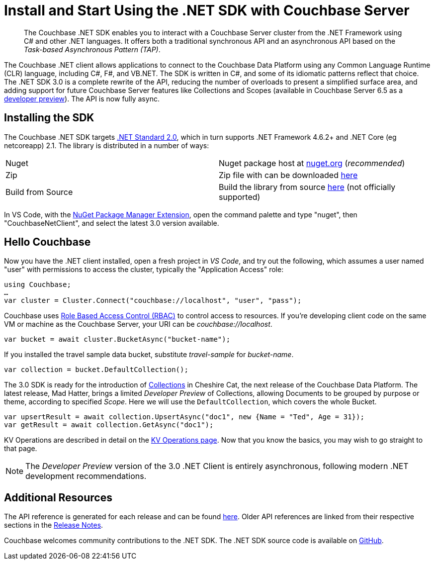 = Install and Start Using the .NET SDK with Couchbase Server
:page-aliases: ROOT:getting-started,ROOT:start-using,ROOT:hello-couchbase,ROOT:start-using-sdk
:navtitle: Start Using the SDK

[abstract]
The Couchbase .NET SDK enables you to interact with a Couchbase Server cluster from the .NET Framework using C# and other .NET languages.
It offers both a traditional synchronous API and an asynchronous API based on the _Task-based Asynchronous Pattern (TAP)_.



The Couchbase .NET client allows applications to connect to the Couchbase Data Platform using any Common Language Runtime (CLR) language, including C#, F#, and VB.NET.
The SDK is written in C#, and some of its idiomatic patterns reflect that choice.
The .NET SDK 3.0 is a complete rewrite of the API, reducing the number of overloads to present a simplified surface area, and adding support for future Couchbase Server features like Collections and Scopes (available in Couchbase Server 6.5 as a xref:concept-docs:collections.adoc[developer preview]).
The API is now fully async.


== Installing the SDK

The Couchbase .NET SDK targets https://docs.microsoft.com/en-us/dotnet/standard/net-standard[.NET Standard 2.0], which in turn supports .NET Framework 4.6.2+ and .NET Core (eg netcoreapp) 2.1. The library is distributed in a number of ways:

|===
|Nuget |Nuget package host at https://www.nuget.org/packages/CouchbaseNetClient/[nuget.org] (_recommended_)
|Zip |Zip file with can be downloaded https://packages.couchbase.com/clients/net/3.0/Couchbase-Net-Client.3.0.0-beta2.zip[here]
|Build from Source |Build the library from source https://github.com/couchbase/couchbase-net-client/[here] (not officially supported)
|===

In VS Code, with the https://marketplace.visualstudio.com/items?itemName=jmrog.vscode-nuget-package-manager[NuGet Package Manager Extension], open the command palette and type "nuget", then "CouchbaseNetClient", and select the latest 3.0 version available.

== Hello Couchbase

Now you have the .NET client installed, open a fresh project in _VS Code_, and try out the following, which assumes a user named "user" with permissions to access the cluster, typically the "Application Access" role:

[source,csharp]
----
using Couchbase;
…
var cluster = Cluster.Connect("couchbase://localhost", "user", "pass");
----

Couchbase uses xref:6.0@server:learn:security/roles.adoc[Role Based Access Control (RBAC)] to control access to resources.
If you're developing client code on the same VM or machine as the Couchbase Server, your URI can be _couchbase://localhost_.

[source,csharp]
----
var bucket = await cluster.BucketAsync("bucket-name");
----

If you installed the travel sample data bucket, substitute _travel-sample_ for _bucket-name_.

[source,csharp]
----
var collection = bucket.DefaultCollection();
----

The 3.0 SDK is ready for the introduction of xref:concept-docs:collections.adoc[Collections] in Cheshire Cat, the next release of the Couchbase Data Platform.
The latest release, Mad Hatter, brings a limited _Developer Preview_ of Collections, allowing Documents to be grouped by purpose or theme, according to specified _Scope_.
Here we will use the `DefaultCollection`, which covers the whole Bucket.

[source,csharp]
----
var upsertResult = await collection.UpsertAsync("doc1", new {Name = "Ted", Age = 31});
var getResult = await collection.GetAsync("doc1");
----

KV Operations are described in detail on the xref:howtos:kv-operations.adoc[KV Operations page].
Now that you know the basics, you may wish to go straight to that page.
//
//
//
//
// -- or first see a complete worked example of using the Couchbase .NET client, our xref:3.0dp1@sample-application.adoc[Travel Sample Application].
//
//

NOTE: The _Developer Preview_ version of the 3.0 .NET Client is entirely asynchronous, following modern .NET development recommendations.

== Additional Resources

The API reference is generated for each release and can be found http://docs.couchbase.com/sdk-api/couchbase-net-client-3.0.0-beta3/[here].
Older API references are linked from their respective sections in the xref:project-docs:sdk-release-notes.adoc[Release Notes].

// xref:project-docs:migrating-sdk-code-to-3.n.adoc[The Migrating from SDK2 to 3 page] highlights the main differences to be aware of when migrating your code.

Couchbase welcomes community contributions to the .NET SDK.
The .NET SDK source code is available on https://github.com/couchbase/couchbase-net-client[GitHub].
